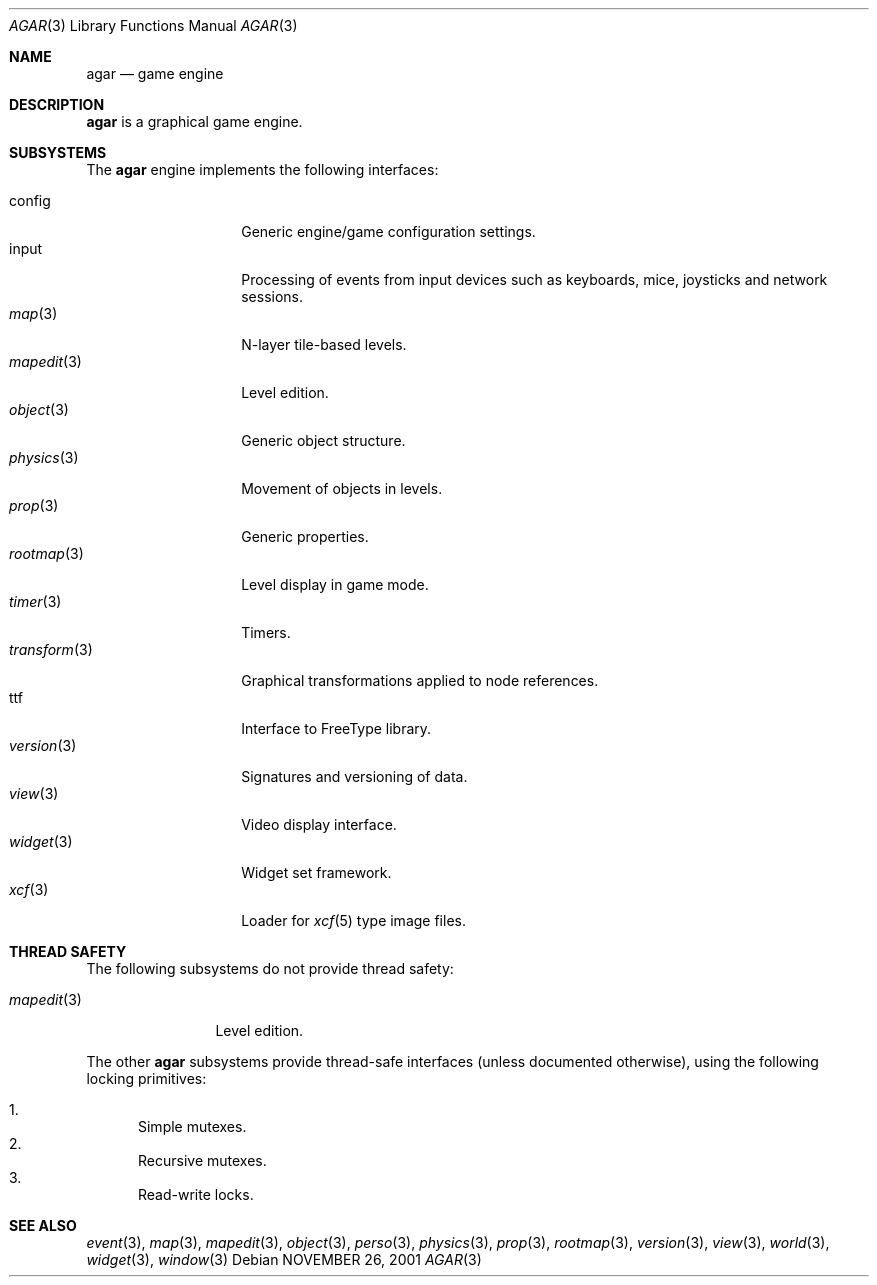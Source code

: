 .\"	$Csoft: agar.3,v 1.14 2003/01/20 12:07:13 vedge Exp $
.\"
.\" Copyright (c) 2001, 2002, 2003 CubeSoft Communications, Inc.
.\" <http://www.csoft.org>
.\" All rights reserved.
.\"
.\" Redistribution and use in source and binary forms, with or without
.\" modification, are permitted provided that the following conditions
.\" are met:
.\" 1. Redistributions of source code must retain the above copyright
.\"    notice, this list of conditions and the following disclaimer.
.\" 2. Redistributions in binary form must reproduce the above copyright
.\"    notice, this list of conditions and the following disclaimer in the
.\"    documentation and/or other materials provided with the distribution.
.\" 
.\" THIS SOFTWARE IS PROVIDED BY THE AUTHOR ``AS IS'' AND ANY EXPRESS OR
.\" IMPLIED WARRANTIES, INCLUDING, BUT NOT LIMITED TO, THE IMPLIED
.\" WARRANTIES OF MERCHANTABILITY AND FITNESS FOR A PARTICULAR PURPOSE
.\" ARE DISCLAIMED. IN NO EVENT SHALL THE AUTHOR BE LIABLE FOR ANY DIRECT,
.\" INDIRECT, INCIDENTAL, SPECIAL, EXEMPLARY, OR CONSEQUENTIAL DAMAGES
.\" (INCLUDING BUT NOT LIMITED TO, PROCUREMENT OF SUBSTITUTE GOODS OR
.\" SERVICES; LOSS OF USE, DATA, OR PROFITS; OR BUSINESS INTERRUPTION)
.\" HOWEVER CAUSED AND ON ANY THEORY OF LIABILITY, WHETHER IN CONTRACT,
.\" STRICT LIABILITY, OR TORT (INCLUDING NEGLIGENCE OR OTHERWISE) ARISING
.\" IN ANY WAY OUT OF THE USE OF THIS SOFTWARE EVEN IF ADVISED OF THE
.\" POSSIBILITY OF SUCH DAMAGE.
.\"
.\"	$OpenBSD: mdoc.template,v 1.6 2001/02/03 08:22:44 niklas Exp $
.\"
.Dd NOVEMBER 26, 2001
.Dt AGAR 3
.Os
.Sh NAME
.Nm agar
.Nd game engine
.Sh DESCRIPTION
.Nm
is a graphical game engine.
.Sh SUBSYSTEMS
The
.Nm
engine implements the following interfaces:
.Pp
.Bl -tag -width "transform(3)" -compact
.It config
Generic engine/game configuration settings.
.It input
Processing of events from input devices such as keyboards, mice, joysticks
and network sessions.
.It Xr map 3
N-layer tile-based levels.
.It Xr mapedit 3
Level edition.
.It Xr object 3
Generic object structure.
.It Xr physics 3
Movement of objects in levels.
.It Xr prop 3
Generic properties.
.It Xr rootmap 3
Level display in game mode.
.It Xr timer 3
Timers.
.It Xr transform 3
Graphical transformations applied to node references.
.It ttf
Interface to FreeType library.
.It Xr version 3
Signatures and versioning of data.
.It Xr view 3
Video display interface.
.It Xr widget 3
Widget set framework.
.It Xr xcf 3
Loader for
.Xr xcf 5
type image files.
.El
.Sh THREAD SAFETY
The following subsystems do not provide thread safety:
.Pp
.Bl -tag -width "mapedit(3)" -compact
.It Xr mapedit 3
Level edition.
.El
.Pp
The other
.Nm
subsystems provide thread-safe interfaces (unless documented otherwise), using
the following locking primitives:
.Pp
.Bl -enum -compact
.It
Simple mutexes.
.It
Recursive mutexes.
.It
Read-write locks.
.El
.Sh SEE ALSO
.Xr event 3 ,
.Xr map 3 ,
.Xr mapedit 3 ,
.Xr object 3 ,
.Xr perso 3 ,
.Xr physics 3 ,
.Xr prop 3 ,
.Xr rootmap 3 ,
.Xr version 3 ,
.Xr view 3 ,
.Xr world 3 ,
.Xr widget 3 ,
.Xr window 3
